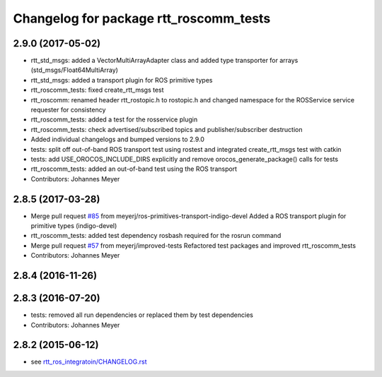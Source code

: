 ^^^^^^^^^^^^^^^^^^^^^^^^^^^^^^^^^^^^^^^
Changelog for package rtt_roscomm_tests
^^^^^^^^^^^^^^^^^^^^^^^^^^^^^^^^^^^^^^^

2.9.0 (2017-05-02)
------------------
* rtt_std_msgs: added a VectorMultiArrayAdapter class and added type transporter for arrays (std_msgs/Float64MultiArray)
* rtt_std_msgs: added a transport plugin for ROS primitive types
* rtt_roscomm_tests: fixed create_rtt_msgs test
* rtt_roscomm: renamed header rtt_rostopic.h to rostopic.h and changed namespace for the ROSService service requester for consistency
* rtt_roscomm_tests: added a test for the rosservice plugin
* rtt_roscomm_tests: check advertised/subscribed topics and publisher/subscriber destruction
* Added individual changelogs and bumped versions to 2.9.0
* tests: split off out-of-band ROS transport test using rostest and integrated create_rtt_msgs test with catkin
* tests: add USE_OROCOS_INCLUDE_DIRS explicitly and remove orocos_generate_package() calls for tests
* rtt_roscomm_tests: added an out-of-band test using the ROS transport
* Contributors: Johannes Meyer

2.8.5 (2017-03-28)
------------------
* Merge pull request `#85 <https://github.com/orocos/rtt_ros_integration/issues/85>`_ from meyerj/ros-primitives-transport-indigo-devel
  Added a ROS transport plugin for primitive types (indigo-devel)
* rtt_roscomm_tests: added test dependency rosbash required for the rosrun command
* Merge pull request `#57 <https://github.com/orocos/rtt_ros_integration/issues/57>`_ from meyerj/improved-tests
  Refactored test packages and improved rtt_roscomm_tests
* Contributors: Johannes Meyer

2.8.4 (2016-11-26)
------------------

2.8.3 (2016-07-20)
------------------
* tests: removed all run dependencies or replaced them by test dependencies
* Contributors: Johannes Meyer

2.8.2 (2015-06-12)
------------------
* see `rtt_ros_integratoin/CHANGELOG.rst <../rtt_ros_integration/CHANGELOG.rst>`_
